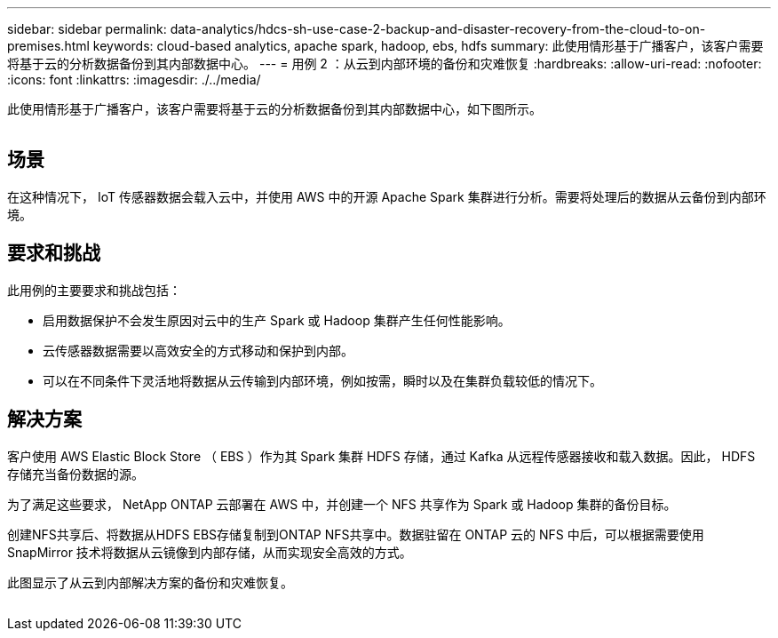 ---
sidebar: sidebar 
permalink: data-analytics/hdcs-sh-use-case-2-backup-and-disaster-recovery-from-the-cloud-to-on-premises.html 
keywords: cloud-based analytics, apache spark, hadoop, ebs, hdfs 
summary: 此使用情形基于广播客户，该客户需要将基于云的分析数据备份到其内部数据中心。 
---
= 用例 2 ：从云到内部环境的备份和灾难恢复
:hardbreaks:
:allow-uri-read: 
:nofooter: 
:icons: font
:linkattrs: 
:imagesdir: ./../media/


[role="lead"]
此使用情形基于广播客户，该客户需要将基于云的分析数据备份到其内部数据中心，如下图所示。

image:hdcs-sh-image9.png[""]



== 场景

在这种情况下， IoT 传感器数据会载入云中，并使用 AWS 中的开源 Apache Spark 集群进行分析。需要将处理后的数据从云备份到内部环境。



== 要求和挑战

此用例的主要要求和挑战包括：

* 启用数据保护不会发生原因对云中的生产 Spark 或 Hadoop 集群产生任何性能影响。
* 云传感器数据需要以高效安全的方式移动和保护到内部。
* 可以在不同条件下灵活地将数据从云传输到内部环境，例如按需，瞬时以及在集群负载较低的情况下。




== 解决方案

客户使用 AWS Elastic Block Store （ EBS ）作为其 Spark 集群 HDFS 存储，通过 Kafka 从远程传感器接收和载入数据。因此， HDFS 存储充当备份数据的源。

为了满足这些要求， NetApp ONTAP 云部署在 AWS 中，并创建一个 NFS 共享作为 Spark 或 Hadoop 集群的备份目标。

创建NFS共享后、将数据从HDFS EBS存储复制到ONTAP NFS共享中。数据驻留在 ONTAP 云的 NFS 中后，可以根据需要使用 SnapMirror 技术将数据从云镜像到内部存储，从而实现安全高效的方式。

此图显示了从云到内部解决方案的备份和灾难恢复。

image:hdcs-sh-image10.png[""]
